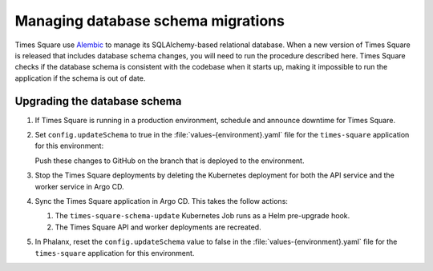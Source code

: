 ###################################
Managing database schema migrations
###################################

Times Square use Alembic_ to manage its SQLAlchemy-based relational database.
When a new version of Times Square is released that includes database schema changes, you will need to run the procedure described here.
Times Square checks if the database schema is consistent with the codebase when it starts up, making it impossible to run the application if the schema is out of date.

Upgrading the database schema
=============================

1. If Times Square is running in a production environment, schedule and announce downtime for Times Square.

2. Set ``config.updateSchema`` to true in the :file:`values-{environment}.yaml` file for the ``times-square`` application for this environment:

   .. code-block:: yaml
      :caption: applications/times-square/values-{environment}.yaml

      config:
        updateSchema: true

   Push these changes to GitHub on the branch that is deployed to the environment.

3. Stop the Times Square deployments by deleting the Kubernetes deployment for both the API service and the worker service in Argo CD.

4. Sync the Times Square application in Argo CD. This takes the follow actions:

   1. The ``times-square-schema-update`` Kubernetes Job runs as a Helm pre-upgrade hook.
   2. The Times Square API and worker deployments are recreated.

5. In Phalanx, reset the ``config.updateSchema`` value to false in the :file:`values-{environment}.yaml` file for the ``times-square`` application for this environment.

.. _Alembic: https://alembic.sqlalchemy.org/en/latest/
